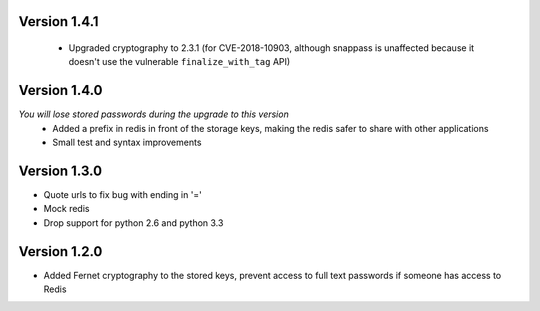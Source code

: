 Version 1.4.1
-------------
 * Upgraded cryptography to 2.3.1 (for CVE-2018-10903, although snappass is
   unaffected because it doesn't use the vulnerable ``finalize_with_tag`` API)

Version 1.4.0
-------------
*You will lose stored passwords during the upgrade to this version*
 * Added a prefix in redis in front of the storage keys, making the redis safer to share with other applications
 * Small test and syntax improvements

Version 1.3.0
-------------
* Quote urls to fix bug with ending in '='
* Mock redis
* Drop support for python 2.6 and python 3.3

Version 1.2.0
-------------
* Added Fernet cryptography to the stored keys, prevent access to full text passwords if someone has access to Redis
